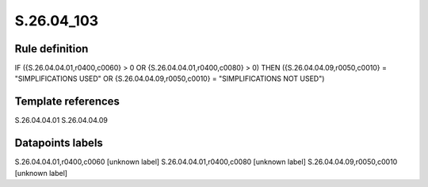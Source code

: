 ===========
S.26.04_103
===========

Rule definition
---------------

IF ({S.26.04.04.01,r0400,c0060} > 0 OR {S.26.04.04.01,r0400,c0080} > 0) THEN ({S.26.04.04.09,r0050,c0010} = "SIMPLIFICATIONS USED" OR {S.26.04.04.09,r0050,c0010} = "SIMPLIFICATIONS NOT USED")


Template references
-------------------

S.26.04.04.01
S.26.04.04.09

Datapoints labels
-----------------

S.26.04.04.01,r0400,c0060 [unknown label]
S.26.04.04.01,r0400,c0080 [unknown label]
S.26.04.04.09,r0050,c0010 [unknown label]



